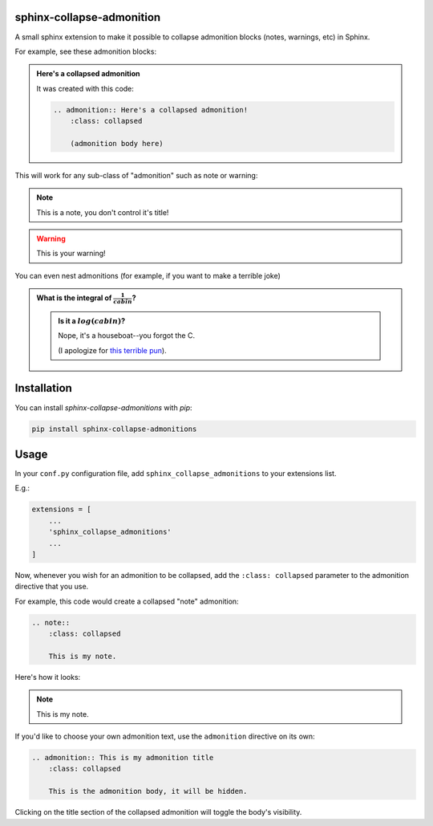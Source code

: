 ==========================
sphinx-collapse-admonition
==========================

A small sphinx extension to make it possible to collapse admonition blocks
(notes, warnings, etc) in Sphinx.

For example, see these admonition blocks:


.. admonition:: Here's a collapsed admonition
    :class: collapsed

    It was created with this code:

    .. code:: rst

        .. admonition:: Here's a collapsed admonition!
            :class: collapsed

            (admonition body here)

This will work for any sub-class of "admonition" such as note or warning:

.. note::
    :class: collapsed

    This is a note, you don't control it's title!

.. warning::
    :class: collapsed

    This is your warning!

You can even nest admonitions (for example, if you want to make a
terrible joke)

.. admonition:: What is the integral of :math:`\frac{1}{cabin}`?
    :class: collapsed

    .. admonition:: Is it a :math:`log(cabin)`?
        :class: collapsed

        Nope, it's a houseboat--you forgot the C.

        (I apologize for `this terrible pun <https://en.wikipedia.org/wiki/Mathematical_joke#Pun-based_jokes>`_).


============
Installation
============

You can install `sphinx-collapse-admonitions` with `pip`:

.. code:: bash

    pip install sphinx-collapse-admonitions

=====
Usage
=====

In your ``conf.py`` configuration file, add ``sphinx_collapse_admonitions``
to your extensions list.

E.g.:

.. code:: python

    extensions = [
        ...
        'sphinx_collapse_admonitions'
        ...
    ]

Now, whenever you wish for an admonition to be collapsed, add the
``:class: collapsed`` parameter to the admonition directive that you use.

For example, this code would create a collapsed "note" admonition:

.. code:: rst

    .. note::
        :class: collapsed

        This is my note.

Here's how it looks:

.. note::
    :class: collapsed

    This is my note.

If you'd like to choose your own admonition text, use the ``admonition``
directive on its own:

.. code:: rst

    .. admonition:: This is my admonition title
        :class: collapsed

        This is the admonition body, it will be hidden.

Clicking on the title section of the collapsed admonition will toggle the
body's visibility.
